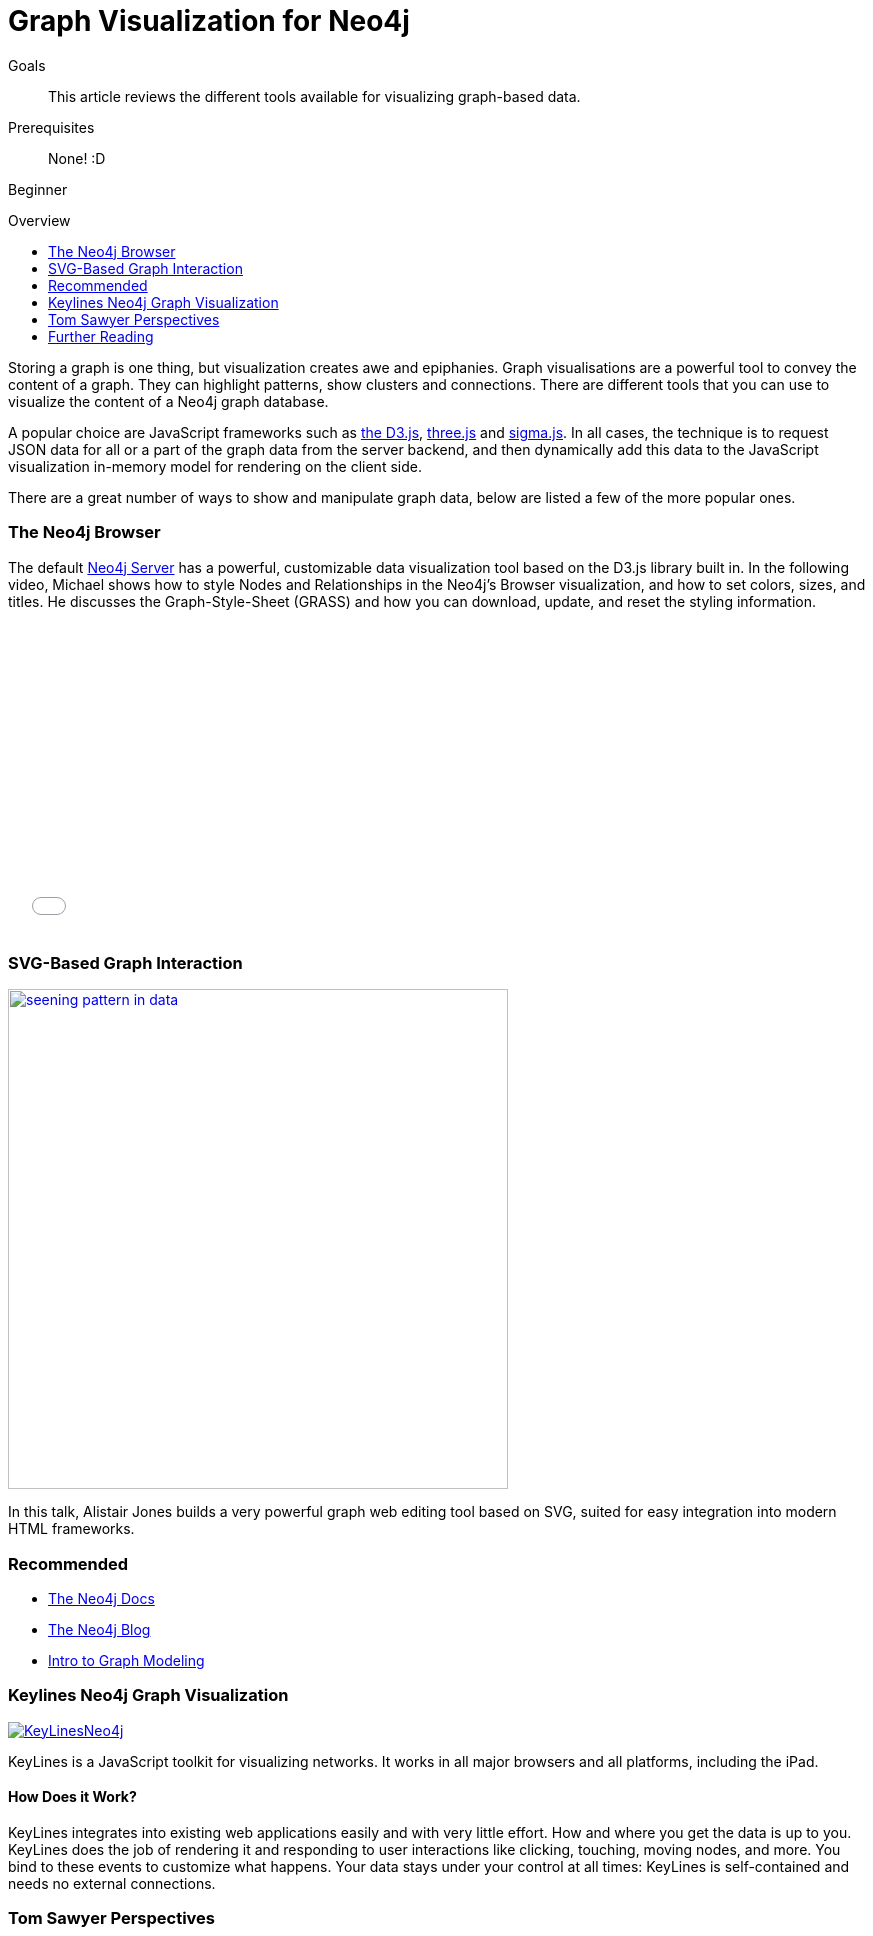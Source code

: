 = Graph Visualization for Neo4j
:level: Beginner
:toc:
:toc-placement!:
:toc-title: Overview
:toclevels: 1
:section: Working with Data

.Goals
[abstract]
This article reviews the different tools available for visualizing graph-based data.

.Prerequisites
[abstract]
None! :D

[role=expertise]
{level}

toc::[]

Storing a graph is one thing, but visualization creates awe and epiphanies.
Graph visualisations are a powerful tool to convey the content of a graph.
They can highlight patterns, show clusters and connections. There are different tools that you can use to visualize the content of a Neo4j graph database.

A popular choice are JavaScript frameworks such as http://d3js.org/[the D3.js], http://threejs.org/[three.js] and http://sigmajs.org/[sigma.js].
In all cases, the technique is to request JSON data for all or a part of the graph data from the server backend, and then dynamically add this data to the JavaScript visualization in-memory model for rendering on the client side.

There are a great number of ways to show and manipulate graph data, below are listed a few of the more popular ones.

=== The Neo4j Browser

The default http://neo4j.com/download[Neo4j Server] has a powerful, customizable data visualization tool based on the D3.js library built in.
In the following video, Michael shows how to style Nodes and Relationships in the Neo4j's Browser visualization, and how to set colors, sizes, and titles.
He discusses the Graph-Style-Sheet (GRASS) and how you can download, update, and reset the styling information.

++++
<iframe src="//player.vimeo.com/video/97204829" width="500" height="313" frameborder="0" webkitallowfullscreen mozallowfullscreen allowfullscreen></iframe>
++++

=== SVG-Based Graph Interaction

image:http://assets.neo4j.org/img/still/seening_pattern_in_data.jpg[width=500, link=http://www.apcjones.com/talks/2014-03-26_Neo4j_London/#slide-0]

In this talk, Alistair Jones builds a very powerful graph web editing tool based on SVG, suited for easy integration into modern HTML frameworks.

[role=side-nav]
=== Recommended

* http://neo4j.com/docs[The Neo4j Docs]
* link:/blog[The Neo4j Blog]
* link:/build-a-graph-data-model/guide-intro-to-graph-modeling[Intro to Graph Modeling]

=== Keylines Neo4j Graph Visualization

image:http://keylines.com/im/product/KeyLinesNeo4j.png[link=http://keylines.com/neo4j]

KeyLines is a JavaScript toolkit for visualizing networks. It works in all major browsers and all platforms, including the iPad.

==== How Does it Work?

KeyLines integrates into existing web applications easily and with very little effort.
How and where you get the data is up to you.
KeyLines does the job of rendering it and responding to user interactions like clicking, touching, moving nodes, and more.
You bind to these events to customize what happens.
Your data stays under your control at all times: KeyLines is self-contained and needs no external connections.

=== Tom Sawyer Perspectives

++++
<iframe src="//player.vimeo.com/video/90897466" width="500" height="281" frameborder="0" webkitallowfullscreen mozallowfullscreen allowfullscreen></iframe>
++++

https://www.tomsawyer.com/pressreleases/pressrelease.php?release_id=164&news=product[Tom Sawyer Perspectives 6.0] offers Cypher support for Neo4j graph databases and connects them to the broad visualization capabilities of the tool.
The integration with the latest Neo4j version makes it easier to write complex queries and render their results in a comprehensive way.

[role=side-nav]
=== Further Reading

* link:/books[The Neo4j Bookshelf]
* http://watch.neo4j.org[The Neo4j Video Library]
* http://gist.neo4j.org/[GraphGists]
